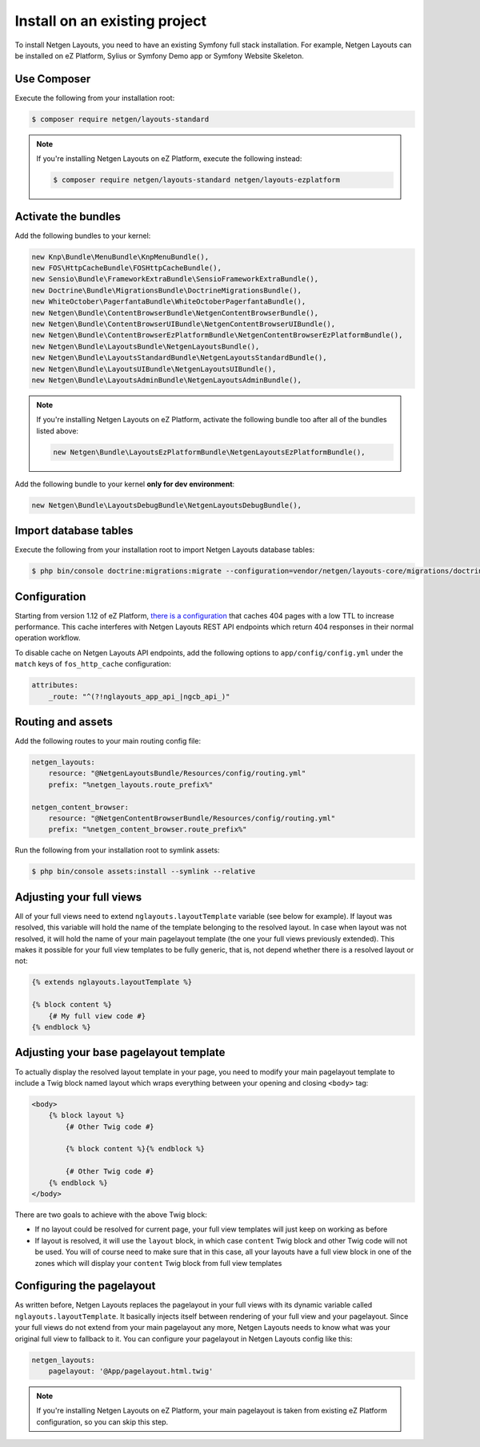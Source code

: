 Install on an existing project
==============================

To install Netgen Layouts, you need to have an existing Symfony full stack
installation. For example, Netgen Layouts can be installed on eZ Platform,
Sylius or Symfony Demo app or Symfony Website Skeleton.

Use Composer
------------

Execute the following from your installation root:

.. code-block:: shell

    $ composer require netgen/layouts-standard

.. note::

    If you're installing Netgen Layouts on eZ Platform, execute the following
    instead:

    .. code-block:: shell

        $ composer require netgen/layouts-standard netgen/layouts-ezplatform

Activate the bundles
--------------------

Add the following bundles to your kernel:

.. code-block:: php

    new Knp\Bundle\MenuBundle\KnpMenuBundle(),
    new FOS\HttpCacheBundle\FOSHttpCacheBundle(),
    new Sensio\Bundle\FrameworkExtraBundle\SensioFrameworkExtraBundle(),
    new Doctrine\Bundle\MigrationsBundle\DoctrineMigrationsBundle(),
    new WhiteOctober\PagerfantaBundle\WhiteOctoberPagerfantaBundle(),
    new Netgen\Bundle\ContentBrowserBundle\NetgenContentBrowserBundle(),
    new Netgen\Bundle\ContentBrowserUIBundle\NetgenContentBrowserUIBundle(),
    new Netgen\Bundle\ContentBrowserEzPlatformBundle\NetgenContentBrowserEzPlatformBundle(),
    new Netgen\Bundle\LayoutsBundle\NetgenLayoutsBundle(),
    new Netgen\Bundle\LayoutsStandardBundle\NetgenLayoutsStandardBundle(),
    new Netgen\Bundle\LayoutsUIBundle\NetgenLayoutsUIBundle(),
    new Netgen\Bundle\LayoutsAdminBundle\NetgenLayoutsAdminBundle(),

.. note::

    If you're installing Netgen Layouts on eZ Platform, activate the following
    bundle too after all of the bundles listed above:

    .. code-block:: php

        new Netgen\Bundle\LayoutsEzPlatformBundle\NetgenLayoutsEzPlatformBundle(),

Add the following bundle to your kernel **only for dev environment**:

.. code-block:: php

    new Netgen\Bundle\LayoutsDebugBundle\NetgenLayoutsDebugBundle(),

Import database tables
----------------------

Execute the following from your installation root to import Netgen Layouts database tables:

.. code-block:: shell

    $ php bin/console doctrine:migrations:migrate --configuration=vendor/netgen/layouts-core/migrations/doctrine.yml

Configuration
-------------

Starting from version 1.12 of eZ Platform, `there is a configuration`__ that
caches 404 pages with a low TTL to increase performance. This cache interferes
with Netgen Layouts REST API endpoints which return 404 responses in their
normal operation workflow.

To disable cache on Netgen Layouts API endpoints, add the following options to
``app/config/config.yml`` under the ``match`` keys of ``fos_http_cache``
configuration:

.. code-block:: yaml

    attributes:
        _route: "^(?!nglayouts_app_api_|ngcb_api_)"

Routing and assets
------------------

Add the following routes to your main routing config file:

.. code-block:: yaml

    netgen_layouts:
        resource: "@NetgenLayoutsBundle/Resources/config/routing.yml"
        prefix: "%netgen_layouts.route_prefix%"

    netgen_content_browser:
        resource: "@NetgenContentBrowserBundle/Resources/config/routing.yml"
        prefix: "%netgen_content_browser.route_prefix%"

Run the following from your installation root to symlink assets:

.. code-block:: shell

    $ php bin/console assets:install --symlink --relative

Adjusting your full views
-------------------------

All of your full views need to extend ``nglayouts.layoutTemplate`` variable (see
below for example). If layout was resolved, this variable will hold the name of
the template belonging to the resolved layout. In case when layout was not
resolved, it will hold the name of your main pagelayout template (the one your
full views previously extended). This makes it possible for your full view
templates to be fully generic, that is, not depend whether there is a resolved
layout or not:

.. code-block:: jinja

    {% extends nglayouts.layoutTemplate %}

    {% block content %}
        {# My full view code #}
    {% endblock %}

Adjusting your base pagelayout template
---------------------------------------

To actually display the resolved layout template in your page, you need to
modify your main pagelayout template to include a Twig block named layout which
wraps everything between your opening and closing ``<body>`` tag:

.. code-block:: html+jinja

    <body>
        {% block layout %}
            {# Other Twig code #}

            {% block content %}{% endblock %}

            {# Other Twig code #}
        {% endblock %}
    </body>

There are two goals to achieve with the above Twig block:

- If no layout could be resolved for current page, your full view templates will
  just keep on working as before

- If layout is resolved, it will use the ``layout`` block, in which case
  ``content`` Twig block and other Twig code will not be used. You will of
  course need to make sure that in this case, all your layouts have a full view
  block in one of the zones which will display your ``content`` Twig block from
  full view templates

Configuring the pagelayout
--------------------------

As written before, Netgen Layouts replaces the pagelayout in your full views
with its dynamic variable called ``nglayouts.layoutTemplate``. It basically
injects itself between rendering of your full view and your pagelayout. Since
your full views do not extend from your main pagelayout any more, Netgen Layouts
needs to know what was your original full view to fallback to it. You can
configure your pagelayout in Netgen Layouts config like this:

.. code-block:: yaml

    netgen_layouts:
        pagelayout: '@App/pagelayout.html.twig'

.. note::

    If you're installing Netgen Layouts on eZ Platform, your main pagelayout is
    taken from existing eZ Platform configuration, so you can skip this step.

.. _`eZ Platform pull request #213`: https://github.com/ezsystems/ezplatform/pull/213/files#diff-bf0e70bcef1a5d5b2f87289220a51108

__ `eZ Platform pull request #213`_
